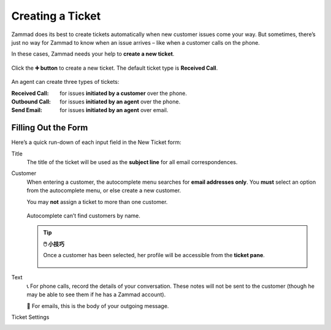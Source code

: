 Creating a Ticket
=================

Zammad does its best to create tickets automatically
when new customer issues come your way.
But sometimes,
there’s just no way for Zammad to know when an issue arrives –
like when a customer calls on the phone.

In these cases, Zammad needs your help to **create a new ticket**.

.. figure:: /images/basics/service-ticket/create.png
   :alt: New ticket dialog
   :align: center

   Click the **➕ button** to create a new ticket. The default ticket type is
   **Received Call**.

An agent can create three types of tickets:

:Received Call: for issues **initiated by a customer** over the phone.
:Outbound Call: for issues **initiated by an agent** over the phone.
:Send Email:    for issues **initiated by an agent** over email.

Filling Out the Form
--------------------

Here’s a quick run-down of each input field in the New Ticket form:

Title
   The title of the ticket will be used as the **subject line**
   for all email correspondences.

Customer
   When entering a customer,
   the autocomplete menu searches for **email addresses only**.
   You **must** select an option from the autocomplete menu,
   or else create a new customer.

   You may **not** assign a ticket to more than one customer.
   
   .. figure:: /images/basics/service-ticket/create-customer-autocomplete.gif
      :alt: Customer autocomplete menu
      :align: center

      Autocomplete can’t find customers by name.

   .. tip:: **🖱️ 小技巧**

      Once a customer has been selected,
      her profile will be accessible from the **ticket pane**.

      .. figure:: /images/basics/service-ticket/create-ticket-pane-customer-view.png
         :alt: Ticket pane (Customer view)
         :align: center

Text
   📞 For phone calls, record the details of your conversation.
   These notes will not be sent to the customer
   (though he may be able to see them if he has a Zammad account).

   📧 For emails, this is the body of your outgoing message.

   .. include:: /snippets/ui-protip-message-editor-features.rst

Ticket Settings
   .. include:: /snippets/ticket-settings-link-list.rst
